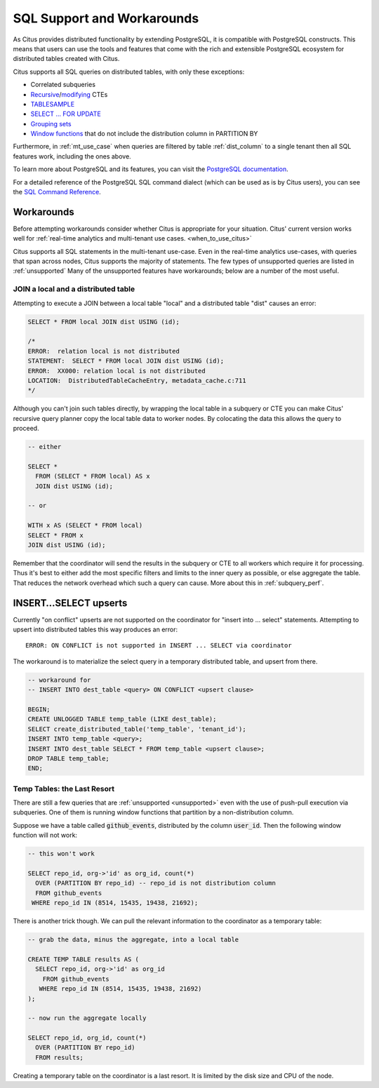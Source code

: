 .. _citus_sql_reference:

SQL Support and Workarounds
===========================

As Citus provides distributed functionality by extending PostgreSQL, it is compatible with PostgreSQL constructs. This means that users can use the tools and features that come with the rich and extensible PostgreSQL ecosystem for distributed tables created with Citus.

Citus supports all SQL queries on distributed tables, with only these exceptions:

* Correlated subqueries
* `Recursive <https://www.postgresql.org/docs/current/static/queries-with.html#idm46428713247840>`_/`modifying <https://www.postgresql.org/docs/current/static/queries-with.html#QUERIES-WITH-MODIFYING>`_ CTEs
* `TABLESAMPLE <https://www.postgresql.org/docs/current/static/sql-select.html#SQL-FROM>`_
* `SELECT … FOR UPDATE <https://www.postgresql.org/docs/current/static/sql-select.html#SQL-FOR-UPDATE-SHARE>`_
* `Grouping sets <https://www.postgresql.org/docs/current/static/queries-table-expressions.html#QUERIES-GROUPING-SETS>`_
* `Window functions <https://www.postgresql.org/docs/current/static/tutorial-window.html>`_ that do not include the distribution column in PARTITION BY

Furthermore, in :ref:`mt_use_case` when queries are filtered by table :ref:`dist_column` to a single tenant then all SQL features work, including the ones above.

To learn more about PostgreSQL and its features, you can visit the `PostgreSQL documentation <http://www.postgresql.org/docs/current/static/index.html>`_.

For a detailed reference of the PostgreSQL SQL command dialect (which can be used as is by Citus users), you can see the `SQL Command Reference <http://www.postgresql.org/docs/current/static/sql-commands.html>`_.

.. _workarounds:

Workarounds
-----------

Before attempting workarounds consider whether Citus is appropriate for your
situation. Citus' current version works well for :ref:`real-time analytics and
multi-tenant use cases. <when_to_use_citus>`

Citus supports all SQL statements in the multi-tenant use-case. Even in the real-time analytics use-cases, with queries that span across nodes, Citus supports the majority of statements. The few types of unsupported queries are listed in :ref:`unsupported` Many of the unsupported features have workarounds; below are a number of the most useful.

.. _join_local_dist:

JOIN a local and a distributed table
~~~~~~~~~~~~~~~~~~~~~~~~~~~~~~~~~~~~

Attempting to execute a JOIN between a local table "local" and a distributed table "dist" causes an error:

.. code-block:: sql

  SELECT * FROM local JOIN dist USING (id);

  /*
  ERROR:  relation local is not distributed
  STATEMENT:  SELECT * FROM local JOIN dist USING (id);
  ERROR:  XX000: relation local is not distributed
  LOCATION:  DistributedTableCacheEntry, metadata_cache.c:711
  */

Although you can't join such tables directly, by wrapping the local table in a subquery or CTE you can make Citus' recursive query planner copy the local table data to worker nodes. By colocating the data this allows the query to proceed.

.. code-block:: sql

  -- either

  SELECT *
    FROM (SELECT * FROM local) AS x
    JOIN dist USING (id);

  -- or

  WITH x AS (SELECT * FROM local)
  SELECT * FROM x
  JOIN dist USING (id);

Remember that the coordinator will send the results in the subquery or CTE to all workers which require it for processing. Thus it's best to either add the most specific filters and limits to the inner query as possible, or else aggregate the table. That reduces the network overhead which such a query can cause. More about this in :ref:`subquery_perf`.

.. _upsert_into_select:

INSERT…SELECT upserts
---------------------

Currently "on conflict" upserts are not supported on the coordinator for "insert into … select" statements. Attempting to upsert into distributed tables this way produces an error:

::

  ERROR: ON CONFLICT is not supported in INSERT ... SELECT via coordinator

The workaround is to materialize the select query in a temporary distributed table, and upsert from there.

.. code-block:: postgresql

  -- workaround for
  -- INSERT INTO dest_table <query> ON CONFLICT <upsert clause>

  BEGIN;
  CREATE UNLOGGED TABLE temp_table (LIKE dest_table);
  SELECT create_distributed_table('temp_table', 'tenant_id');
  INSERT INTO temp_table <query>;
  INSERT INTO dest_table SELECT * FROM temp_table <upsert clause>;
  DROP TABLE temp_table;
  END;

Temp Tables: the Last Resort
~~~~~~~~~~~~~~~~~~~~~~~~~~~~

There are still a few queries that are :ref:`unsupported <unsupported>` even with the use of push-pull execution via subqueries. One of them is running window functions that partition by a non-distribution column.

Suppose we have a table called :code:`github_events`, distributed by the column :code:`user_id`. Then the following window function will not work:

.. code-block:: sql

  -- this won't work

  SELECT repo_id, org->'id' as org_id, count(*)
    OVER (PARTITION BY repo_id) -- repo_id is not distribution column
    FROM github_events
   WHERE repo_id IN (8514, 15435, 19438, 21692);

There is another trick though. We can pull the relevant information to the coordinator as a temporary table:

.. code-block:: sql

  -- grab the data, minus the aggregate, into a local table

  CREATE TEMP TABLE results AS (
    SELECT repo_id, org->'id' as org_id
      FROM github_events
     WHERE repo_id IN (8514, 15435, 19438, 21692)
  );

  -- now run the aggregate locally

  SELECT repo_id, org_id, count(*)
    OVER (PARTITION BY repo_id)
    FROM results;

Creating a temporary table on the coordinator is a last resort. It is limited by the disk size and CPU of the node.
